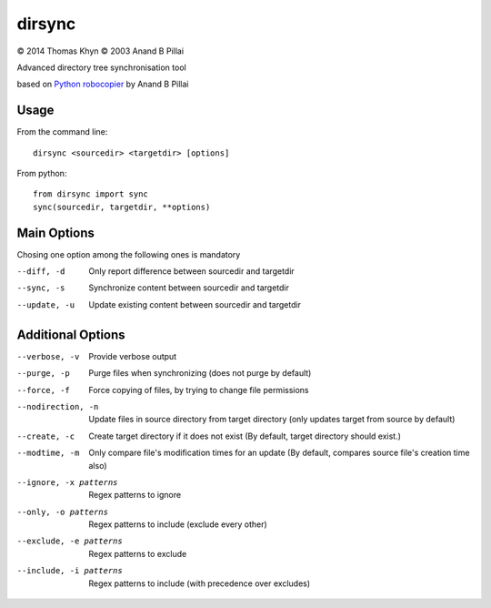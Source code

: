 dirsync
=======

|copyright| 2014 Thomas Khyn
|copyright| 2003 Anand B Pillai

Advanced directory tree synchronisation tool

based on `Python robocopier`_ by Anand B Pillai


Usage
-----

From the command line::

   dirsync <sourcedir> <targetdir> [options]

From python::

   from dirsync import sync
   sync(sourcedir, targetdir, **options)


Main Options
------------

Chosing one option among the following ones is mandatory

--diff, -d              Only report difference between sourcedir and targetdir
--sync, -s              Synchronize content between sourcedir and targetdir
--update, -u            Update existing content between sourcedir and targetdir


Additional Options
------------------

--verbose, -v           Provide verbose output
--purge, -p             Purge files when synchronizing (does not purge by
                        default)
--force, -f             Force copying of files, by trying to change file
                        permissions
--nodirection, -n       Update files in source directory from target
                        directory (only updates target from source by default)
--create, -c            Create target directory if it does not exist (By
                        default, target directory should exist.)
--modtime, -m           Only compare file's modification times for an update
                        (By default, compares source file's creation time
                        also)
--ignore, -x patterns   Regex patterns to ignore
--only, -o patterns     Regex patterns to include (exclude every other)
--exclude, -e patterns  Regex patterns to exclude
--include, -i patterns  Regex patterns to include (with precedence over
                        excludes)

.. |copyright| unicode:: 0xA9

.. _`Python robocopier`: http://code.activestate.com/recipes/231501-python-robocopier-advanced-directory-synchronizati/
